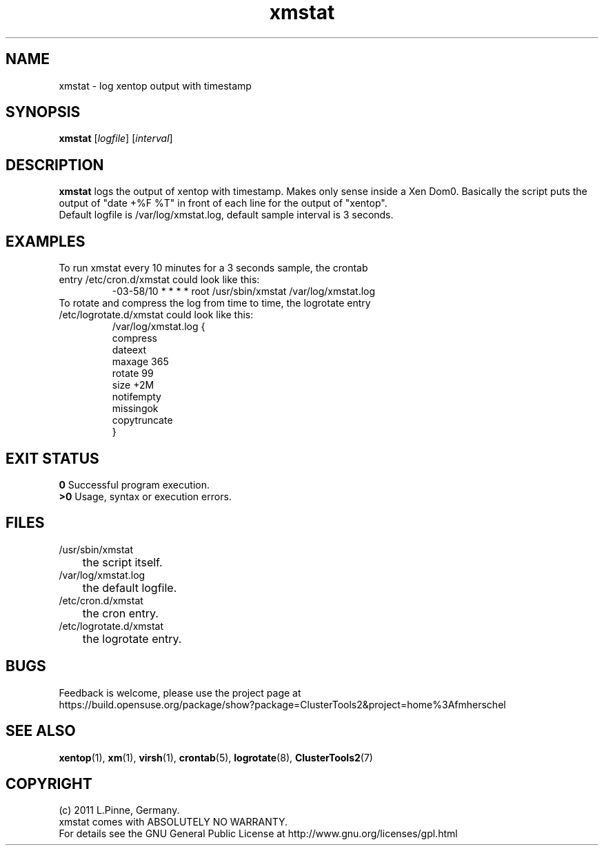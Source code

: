 .TH xmstat 8 "22 Sep 2011" "" "ClusterTools2"
.\"
.SH NAME
xmstat \- log xentop output with timestamp
.\"
.SH SYNOPSIS
.B xmstat \fR[\fIlogfile\fR] [\fIinterval\fR]
.\"
.SH DESCRIPTION
\fBxmstat\fP logs the output of xentop with timestamp.
Makes only sense inside a Xen Dom0. 
Basically the script puts the output of "date +%F %T" in front of each line for the output of "xentop".
.br
Default logfile is /var/log/xmstat.log, default sample interval is 3 seconds.
.\"
.SH EXAMPLES
.TP
To run xmstat every 10 minutes for a 3 seconds sample, the crontab entry /etc/cron.d/xmstat could look like this:
.br
-03-58/10 * * * * root /usr/sbin/xmstat /var/log/xmstat.log
.TP
To rotate and compress the log from time to time, the logrotate entry /etc/logrotate.d/xmstat could look like this:
.br
/var/log/xmstat.log {
    compress
    dateext
    maxage 365
    rotate 99
    size +2M
    notifempty
    missingok
    copytruncate
.br
}
.\"
.SH EXIT STATUS
.B 0
Successful program execution.
.br
.B >0 
Usage, syntax or execution errors.
.\"
.SH FILES
.TP
/usr/sbin/xmstat
	the script itself.
.TP
/var/log/xmstat.log
	the default logfile.
.TP
/etc/cron.d/xmstat
	the cron entry.
.TP
/etc/logrotate.d/xmstat
	the logrotate entry.
.\"
.SH BUGS
Feedback is welcome, please use the project page at
.br
https://build.opensuse.org/package/show?package=ClusterTools2&project=home%3Afmherschel
.\"
.SH SEE ALSO
\fBxentop\fP(1),  \fBxm\fP(1), \fBvirsh\fP(1), \fBcrontab\fP(5), \fBlogrotate\fP(8), \fBClusterTools2\fP(7)
.\"
.\"
.SH COPYRIGHT
(c) 2011 L.Pinne, Germany.
.br
xmstat comes with ABSOLUTELY NO WARRANTY.
.br
For details see the GNU General Public License at
http://www.gnu.org/licenses/gpl.html
.\"
